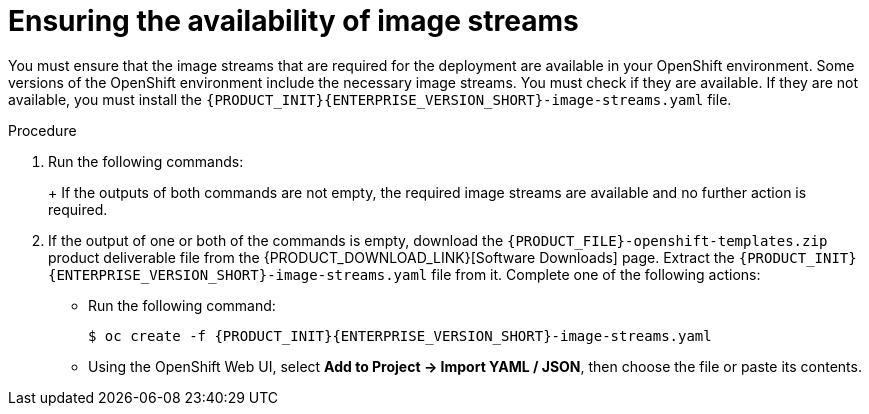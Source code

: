 [id='imagestreams-file-install-proc']
= Ensuring the availability of image streams 

You must ensure that the image streams that are required for the deployment are available in your OpenShift environment. Some versions of the OpenShift environment include the necessary image streams. You must check if they are available. If they are not available, you must install the `{PRODUCT_INIT}{ENTERPRISE_VERSION_SHORT}-image-streams.yaml` file.

.Procedure
. Run the following commands:
+
ifdef::DM[]
[subs="attributes,verbatim,macros"]
----
$ oc get imagestreamtag -n openshift | grep {PRODUCT_INIT}{ENTERPRISE_VERSION_SHORT}-decisioncentral-openshift
$ oc get imagestreamtag -n openshift | grep {PRODUCT_INIT}{ENTERPRISE_VERSION_SHORT}-kieserver-openshift
----
endif::DM[]
ifdef::PAM[]
[subs="attributes,verbatim,macros"]
----
$ oc get imagestreamtag -n openshift | grep {PRODUCT_INIT}{ENTERPRISE_VERSION_SHORT}-businesscentral
$ oc get imagestreamtag -n openshift | grep {PRODUCT_INIT}{ENTERPRISE_VERSION_SHORT}-kieserver
----
endif::PAM[]
+
If the outputs of both commands are not empty, the required image streams are available and no further action is required.
+
. If the output of one or both of the commands is empty, download the `{PRODUCT_FILE}-openshift-templates.zip` product deliverable file from the {PRODUCT_DOWNLOAD_LINK}[Software Downloads] page. Extract the `{PRODUCT_INIT}{ENTERPRISE_VERSION_SHORT}-image-streams.yaml` file from it.
ifeval::["{context}"=="openshift-ansible-playbook"]
Using the `oc` command, log on to the OpenShift environment as an administrative user.
endif::[]
Complete one of the following actions:
+
** Run the following command:
+
ifeval::["{context}"!="openshift-ansible-playbook"]
[subs="attributes,verbatim,macros"]
----
$ oc create -f {PRODUCT_INIT}{ENTERPRISE_VERSION_SHORT}-image-streams.yaml
----
endif::[]
ifeval::["{context}"=="openshift-ansible-playbook"]
[subs="attributes,verbatim,macros"]
----
$ oc create -f {PRODUCT_INIT}{ENTERPRISE_VERSION_SHORT}-image-streams.yaml -n openshift
----
endif::[]
+
** Using the OpenShift Web UI, select *Add to Project -> Import YAML / JSON*, then choose the file or paste its contents.

